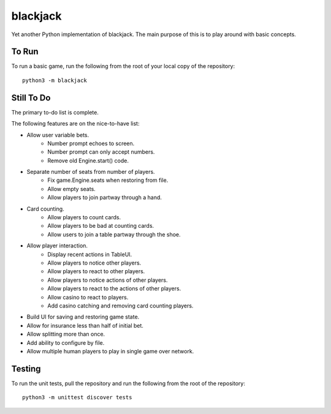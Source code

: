 =========
blackjack
=========

Yet another Python implementation of blackjack. The main purpose of 
this is to play around with basic concepts.


To Run
------
To run a basic game, run the following from the root of your local copy
of the repository::

    python3 -m blackjack


Still To Do
-----------
The primary to-do list is complete.

The following features are on the nice-to-have list:

* Allow user variable bets.
    * Number prompt echoes to screen.
    * Number prompt can only accept numbers.
    * Remove old Engine.start() code.
* Separate number of seats from number of players.
	* Fix game.Engine.seats when restoring from file.
	* Allow empty seats.
	* Allow players to join partway through a hand.
* Card counting.
	* Allow players to count cards.
	* Allow players to be bad at counting cards.
	* Allow users to join a table partway through the shoe.
* Allow player interaction.
	* Display recent actions in TableUI.
	* Allow players to notice other players.
	* Allow players to react to other players.
	* Allow players to notice actions of other players.
	* Allow players to react to the actions of other players.
	* Allow casino to react to players.
	* Add casino catching and removing card counting players.
* Build UI for saving and restoring game state.
* Allow for insurance less than half of initial bet.
* Allow splitting more than once.
* Add ability to configure by file.
* Allow multiple human players to play in single game over network.


Testing
-------
To run the unit tests, pull the repository and run the following from 
the root of the repository::

    python3 -m unittest discover tests

